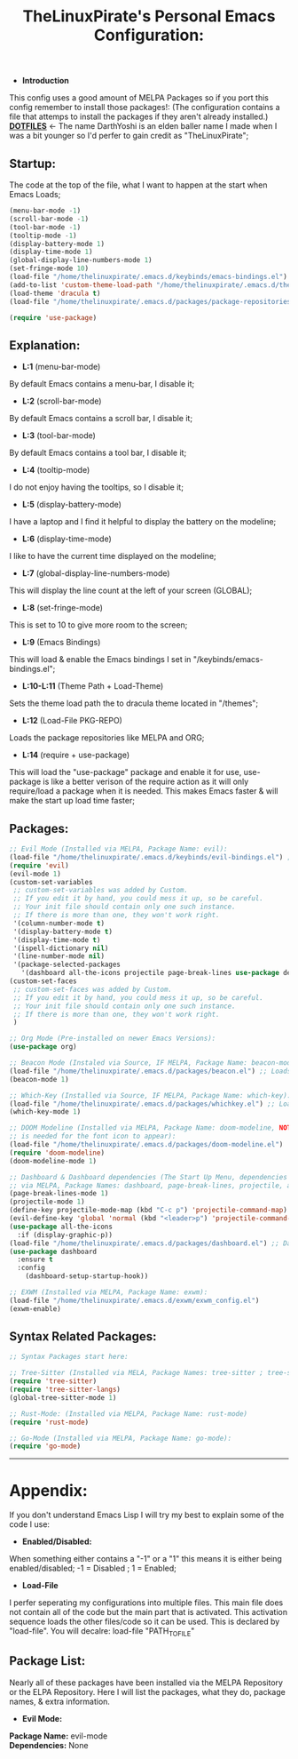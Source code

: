 #+TITLE: TheLinuxPirate's Personal Emacs Configuration:
#+PROPERTY: header-args :tangle init.el 
# (org-babel-tangle to save)
  - *Introduction*
  This config uses a good amount of MELPA Packages so if you port this config remember to install those packages!:
  (The configuration contains a file that attemps to install the packages if they aren't already installed.)
  *[[https://github.com/DarthYoshi07/dotfiles][DOTFILES]]* <- The name DarthYoshi is an elden baller name I made when I was a bit younger so I'd perfer to gain credit as "TheLinuxPirate";

** Startup:
The code at the top of the file, what I want to happen at the start when Emacs Loads;
  #+BEGIN_SRC emacs-lisp
  (menu-bar-mode -1)
  (scroll-bar-mode -1)        
  (tool-bar-mode -1)          
  (tooltip-mode -1) 
  (display-battery-mode 1)
  (display-time-mode 1)
  (global-display-line-numbers-mode 1)
  (set-fringe-mode 10)
  (load-file "/home/thelinuxpirate/.emacs.d/keybinds/emacs-bindings.el") 
  (add-to-list 'custom-theme-load-path "/home/thelinuxpirate/.emacs.d/themes")
  (load-theme 'dracula t)
  (load-file "/home/thelinuxpirate/.emacs.d/packages/package-repositories.el")

  (require 'use-package)
#+END_SRC
** Explanation:
- *L:1* (menu-bar-mode)
By default Emacs contains a menu-bar, I disable it;
- *L:2* (scroll-bar-mode)
By default Emacs contains a scroll bar, I disable it;
- *L:3* (tool-bar-mode)
By default Emacs contains a tool bar, I disable it;
- *L:4* (tooltip-mode)
I do not enjoy having the tooltips, so I disable it;
- *L:5* (display-battery-mode)
I have a laptop and I find it helpful to display the battery on the modeline; 
- *L:6* (display-time-mode)
I like to have the current time displayed on the modeline;
- *L:7* (global-display-line-numbers-mode)
This will display the line count at the left of your screen (GLOBAL);
- *L:8* (set-fringe-mode)
This is set to 10 to give more room to the screen;
- *L:9* (Emacs Bindings)
This will load & enable the Emacs bindings I set in "/keybinds/emacs-bindings.el";
- *L:10-L:11* (Theme Path + Load-Theme)
Sets the theme load path the to dracula theme located in "/themes"; 
- *L:12* (Load-File PKG-REPO)
Loads the package repositories like MELPA and ORG;
- *L:14* (require + use-package) 
This will load the "use-package" package and enable it for use, use-package is like a better verison
of the require action as it will only require/load a package when it is needed. This makes Emacs faster &
will make the start up load time faster;
** Packages:
#+BEGIN_SRC emacs-lisp
;; Evil Mode (Installed via MELPA, Package Name: evil):
(load-file "/home/thelinuxpirate/.emacs.d/keybinds/evil-bindings.el") ;; Loads Keybindings set for EVIL Mode;
(require 'evil)
(evil-mode 1)
(custom-set-variables
 ;; custom-set-variables was added by Custom.
 ;; If you edit it by hand, you could mess it up, so be careful.
 ;; Your init file should contain only one such instance.
 ;; If there is more than one, they won't work right.
 '(column-number-mode t)
 '(display-battery-mode t)
 '(display-time-mode t)
 '(ispell-dictionary nil)
 '(line-number-mode nil)
 '(package-selected-packages
   '(dashboard all-the-icons projectile page-break-lines use-package desktop-environment exwm tree-sitter-langs tree-sitter vterm doom-modeline go-mode rust-mode evil cmake-mode)))
(custom-set-faces
 ;; custom-set-faces was added by Custom.
 ;; If you edit it by hand, you could mess it up, so be careful.
 ;; Your init file should contain only one such instance.
 ;; If there is more than one, they won't work right.
 )

;; Org Mode (Pre-installed on newer Emacs Versions):
(use-package org)

;; Beacon Mode (Instaled via Source, IF MELPA, Package Name: beacon-mode):
(load-file "/home/thelinuxpirate/.emacs.d/packages/beacon.el") ;; Loads the beacon-mode package
(beacon-mode 1)

;; Which-Key (Installed via Source, IF MELPA, Package Name: which-key):
(load-file "/home/thelinuxpirate/.emacs.d/packages/whichkey.el") ;; Loads the which key config
(which-key-mode 1)

;; DOOM Modeline (Installed via MELPA, Package Name: doom-modeline, NOTE: all-the-icons pkg
;; is needed for the font icon to appear):
(load-file "/home/thelinuxpirate/.emacs.d/packages/doom-modeline.el")
(require 'doom-modeline)
(doom-modeline-mode 1)

;; Dashboard & Dashboard dependencies (The Start Up Menu, dependencies & dashboard installed
;; via MELPA, Package Names: dashboard, page-break-lines, projectile, all-the-icons, all-the-icons-install-fonts):
(page-break-lines-mode 1)
(projectile-mode 1)
(define-key projectile-mode-map (kbd "C-c p") 'projectile-command-map) ;; <- Default Emacs;
(evil-define-key 'global 'normal (kbd "<leader>p") 'projectile-command-map) ;; <- Evil Binding;
(use-package all-the-icons
  :if (display-graphic-p))
(load-file "/home/thelinuxpirate/.emacs.d/packages/dashboard.el") ;; Dashboard Conf;
(use-package dashboard
  :ensure t
  :config
    (dashboard-setup-startup-hook))

;; EXWM (Installed via MELPA, Package Name: exwm):
(load-file "/home/thelinuxpirate/.emacs.d/exwm/exwm_config.el")
(exwm-enable)

#+END_SRC
** Syntax Related Packages:
#+BEGIN_SRC emacs-lisp
;; Syntax Packages start here:

;; Tree-Sitter (Installed via MELA, Package Names: tree-sitter ; tree-sitter-langs):
(require 'tree-sitter)
(require 'tree-sitter-langs)
(global-tree-sitter-mode 1)

;; Rust-Mode: (Installed via MELPA, Package Name: rust-mode)
(require 'rust-mode)

;; Go-Mode (Installed via MELPA, Package Name: go-mode):
(require 'go-mode)
#+END_SRC
---------------------------------------------------------------
* Appendix:
If you don't understand Emacs Lisp I will try my best to explain some of the code I use:
  - *Enabled/Disabled:*
  When something either contains a "-1" or a "1" this means it is either being enabled/disabled; -1 = Disabled ; 1 = Enabled;
  - *Load-File*
  I perfer seperating my configurations into multiple files. This main file does not contain all of the code but the main part
  that is activated. This activation sequence loads the other files/code so it can be used. This is declared by "load-file".
  You will decalre: load-file "PATH_TO_FILE"
** Package List:
Nearly all of these packages have been installed via the MELPA Repository or the ELPA Repository. Here I will list the packages,
what they do, package names, & extra information. 
 - *Evil Mode:*
*Package Name:* evil-mode\\
*Dependencies:* None
